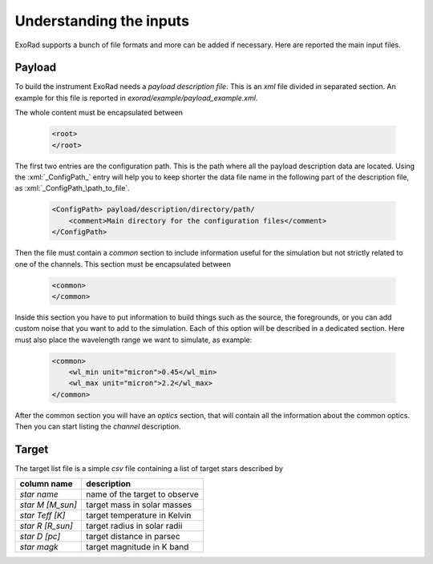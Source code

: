 .. _inputs:

.. role:: xml(code)
    :language: xml

==========================
Understanding the inputs
==========================

ExoRad supports a bunch of file formats and more can be added if necessary.
Here are reported the main input files.

Payload
====================
To build the instrument ExoRad needs a `payload description file`. This is an `xml` file divided in separated section.
An example for this file is reported in `exorad/example/payload_example.xml`.

The whole content must be encapsulated between

    .. code-block:: xml

            <root>
            </root>

The first two entries are the configuration path. This is the path where all the payload description data are located.
Using the :xml:`_ConfigPath_` entry will help you to keep shorter the data file name in the following part of the description file,
as :xml:`_ConfigPath_\path_to_file`.

    .. code-block:: xml

            <ConfigPath> payload/description/directory/path/
                <comment>Main directory for the configuration files</comment>
            </ConfigPath>

Then the file must contain a `common` section to include information useful for the simulation but not strictly related to one of the channels.
This section must be encapsulated between

    .. code-block:: xml

            <common>
            </common>

Inside this section you have to put information to build things such as the source, the foregrounds, or you can add custom noise that you want to add to the simulation.
Each of this option will be described in a dedicated section.
Here must also place the wavelength range we want to simulate, as example:

    .. code-block:: xml

        <common>
            <wl_min unit="micron">0.45</wl_min>
            <wl_max unit="micron">2.2</wl_max>
        </common>

After the common section you will have an `optics` section, that will contain all the information about the common optics.
Then you can start listing the `channel` description.

.. _targetlist:

Target
====================
The target list file is a simple `csv` file containing a list of target stars described by


==================  ====================================
column name         description
==================  ====================================
`star name`         name of the target to observe
`star M [M_sun]`    target mass in solar masses
`star Teff [K]`     target temperature in Kelvin
`star R [R_sun]`    target radius in solar radii
`star D [pc]`       target distance in parsec
`star magk`         target magnitude in K band
==================  ====================================


